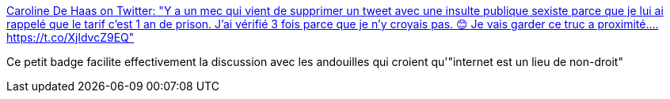 :jbake-type: post
:jbake-status: published
:jbake-title: Caroline De Haas on Twitter: "Y a un mec qui vient de supprimer un tweet avec une insulte publique sexiste parce que je lui ai rappelé que le tarif c'est 1 an de prison. J'ai vérifié 3 fois parce que je n'y croyais pas. 😊 Je vais garder ce truc a proximité.… https://t.co/XjldvcZ9EQ"
:jbake-tags: justice,france,_mois_févr.,_année_2019
:jbake-date: 2019-02-20
:jbake-depth: ../
:jbake-uri: shaarli/1550649730000.adoc
:jbake-source: https://nicolas-delsaux.hd.free.fr/Shaarli?searchterm=https%3A%2F%2Ftwitter.com%2Fcarolinedehaas%2Fstatus%2F1097903030022914048&searchtags=justice+france+_mois_f%C3%A9vr.+_ann%C3%A9e_2019
:jbake-style: shaarli

https://twitter.com/carolinedehaas/status/1097903030022914048[Caroline De Haas on Twitter: "Y a un mec qui vient de supprimer un tweet avec une insulte publique sexiste parce que je lui ai rappelé que le tarif c'est 1 an de prison. J'ai vérifié 3 fois parce que je n'y croyais pas. 😊 Je vais garder ce truc a proximité.… https://t.co/XjldvcZ9EQ"]

Ce petit badge facilite effectivement la discussion avec les andouilles qui croient qu'"internet est un lieu de non-droit"
